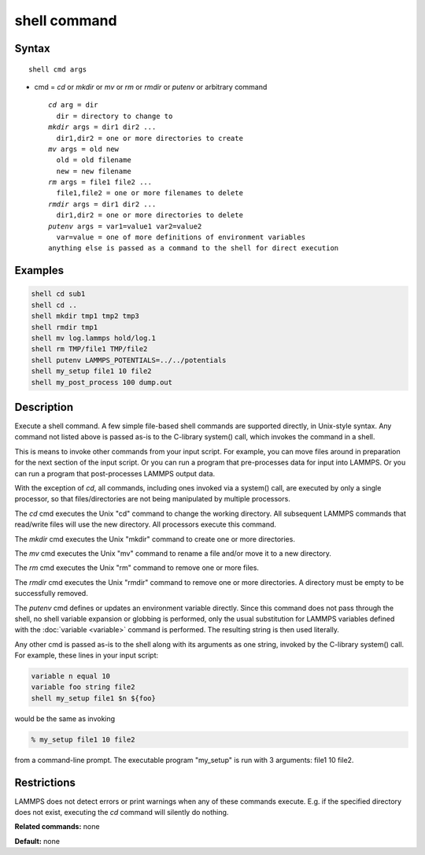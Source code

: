 .. index:: shell

shell command
=============

Syntax
""""""

.. parsed-literal::

   shell cmd args

* cmd = *cd* or *mkdir* or *mv* or *rm* or *rmdir* or *putenv* or arbitrary command

  .. parsed-literal::

       *cd* arg = dir
         dir = directory to change to
       *mkdir* args = dir1 dir2 ...
         dir1,dir2 = one or more directories to create
       *mv* args = old new
         old = old filename
         new = new filename
       *rm* args = file1 file2 ...
         file1,file2 = one or more filenames to delete
       *rmdir* args = dir1 dir2 ...
         dir1,dir2 = one or more directories to delete
       *putenv* args = var1=value1 var2=value2
         var=value = one of more definitions of environment variables
       anything else is passed as a command to the shell for direct execution

Examples
""""""""

.. code-block:: LAMMPS

   shell cd sub1
   shell cd ..
   shell mkdir tmp1 tmp2 tmp3
   shell rmdir tmp1
   shell mv log.lammps hold/log.1
   shell rm TMP/file1 TMP/file2
   shell putenv LAMMPS_POTENTIALS=../../potentials
   shell my_setup file1 10 file2
   shell my_post_process 100 dump.out

Description
"""""""""""

Execute a shell command.  A few simple file-based shell commands are
supported directly, in Unix-style syntax.  Any command not listed
above is passed as-is to the C-library system() call, which invokes
the command in a shell.

This is means to invoke other commands from your input script.  For
example, you can move files around in preparation for the next section
of the input script.  Or you can run a program that pre-processes data
for input into LAMMPS.  Or you can run a program that post-processes
LAMMPS output data.

With the exception of *cd*\ , all commands, including ones invoked via a
system() call, are executed by only a single processor, so that
files/directories are not being manipulated by multiple processors.

The *cd* cmd executes the Unix "cd" command to change the working
directory.  All subsequent LAMMPS commands that read/write files will
use the new directory.  All processors execute this command.

The *mkdir* cmd executes the Unix "mkdir" command to create one or
more directories.

The *mv* cmd executes the Unix "mv" command to rename a file and/or
move it to a new directory.

The *rm* cmd executes the Unix "rm" command to remove one or more
files.

The *rmdir* cmd executes the Unix "rmdir" command to remove one or
more directories.  A directory must be empty to be successfully
removed.

The *putenv* cmd defines or updates an environment variable directly.
Since this command does not pass through the shell, no shell variable
expansion or globbing is performed, only the usual substitution for
LAMMPS variables defined with the :doc:`variable <variable>` command is
performed.  The resulting string is then used literally.

Any other cmd is passed as-is to the shell along with its arguments as
one string, invoked by the C-library system() call.  For example,
these lines in your input script:

.. code-block:: LAMMPS

   variable n equal 10
   variable foo string file2
   shell my_setup file1 $n ${foo}

would be the same as invoking

.. code-block:: bash

   % my_setup file1 10 file2

from a command-line prompt.  The executable program "my_setup" is run
with 3 arguments: file1 10 file2.

Restrictions
""""""""""""

LAMMPS does not detect errors or print warnings when any of these
commands execute.  E.g. if the specified directory does not exist,
executing the *cd* command will silently do nothing.

**Related commands:** none

**Default:** none
